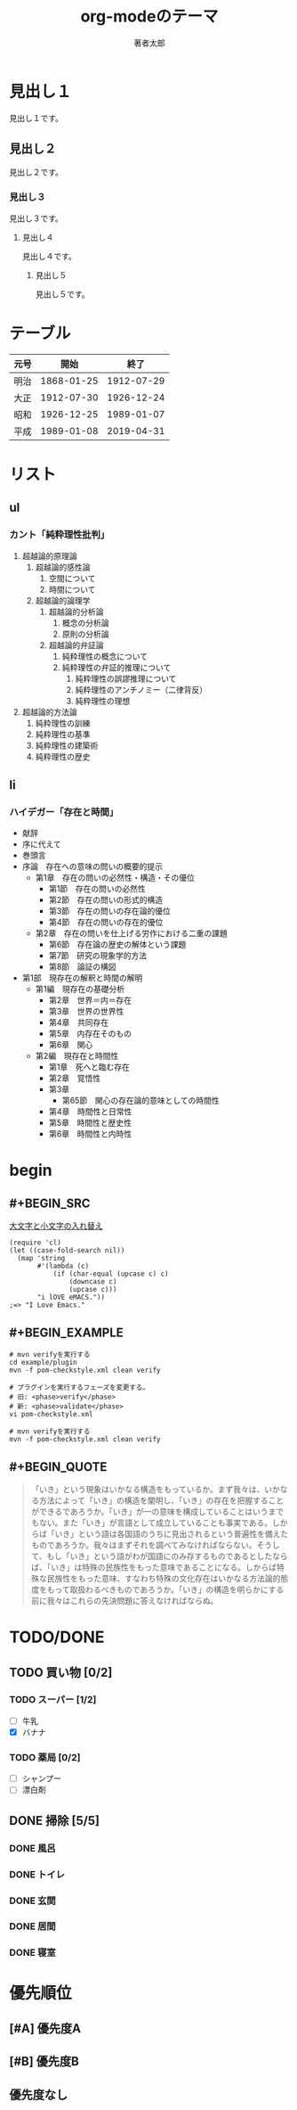 # -*- coding: utf-8-unix -*-
#+TITLE: org-modeのテーマ
#+AUTHOR: 著者太郎
#+OPTIONS: ^:{}
#+OPTIONS: \n:t

* 見出し１

見出し１です。

** 見出し２

見出し２です。

*** 見出し３

見出し３です。

**** 見出し４

見出し４です。

***** 見出し５

見出し５です。

* テーブル

| 元号 |       開始 |       終了 |
|------+------------+------------|
| 明治 | 1868-01-25 | 1912-07-29 |
| 大正 | 1912-07-30 | 1926-12-24 |
| 昭和 | 1926-12-25 | 1989-01-07 |
| 平成 | 1989-01-08 | 2019-04-31 |

* リスト

** ul

*** カント「純粋理性批判」
1. 超越論的原理論
  1. 超越論的感性論
    1. 空間について
    1. 時間について
  1. 超越論的論理学
    1. 超越論的分析論
       1. 概念の分析論
       1. 原則の分析論
    1. 超越論的弁証論
       1. 純粋理性の概念について
       1. 純粋理性の弁証的推理について
          1. 純粋理性の誤謬推理について
          1. 純粋理性のアンチノミー（二律背反）
          1. 純粋理性の理想
1. 超越論的方法論
  1. 純粋理性の訓練
  1. 純粋理性の基準
  1. 純粋理性の建築術
  1. 純粋理性の歴史

** li

*** ハイデガー「存在と時間」
- 献辞
- 序に代えて
- 巻頭言
- 序論　存在への意味の問いの概要的提示
  - 第1章　存在の問いの必然性・構造・その優位
    - 第1節　存在の問いの必然性
    - 第2節　存在の問いの形式的構造
    - 第3節　存在の問いの存在論的優位
    - 第4節　存在の問いの存在的優位　
  - 第2章　存在の問いを仕上げる労作における二重の課題　
    - 第6節　存在論の歴史の解体という課題
    - 第7節　研究の現象学的方法
    - 第8節　論証の構図
- 第1部　現存在の解釈と時間の解明
  - 第1編　現存在の基礎分析
    - 第2章　世界＝内＝存在
    - 第3章　世界の世界性
    - 第4章　共同存在
    - 第5章　内存在そのもの
    - 第6章　関心
  - 第2編　現存在と時間性
    - 第1章　死へと臨む存在
    - 第2章　覚悟性
    - 第3章　
      - 第65節　関心の存在論的意味としての時間性
    - 第4章　時間性と日常性
    - 第5章　時間性と歴史性
    - 第6章　時間性と内時性

* begin

** #+BEGIN_SRC

[[https://www42.atwiki.jp/elisp/pages/12.html#id_7ec00cc5][大文字と小文字の入れ替え]]

#+BEGIN_SRC elisp
(require 'cl)
(let ((case-fold-search nil))
  (map 'string
       #'(lambda (c)
           (if (char-equal (upcase c) c)
               (downcase c)
               (upcase c)))
       "i lOVE eMACS."))
;=> "I Love Emacs." 
#+END_SRC

** #+BEGIN_EXAMPLE

#+BEGIN_EXAMPLE
# mvn verifyを実行する
cd example/plugin
mvn -f pom-checkstyle.xml clean verify

# プラグインを実行するフェーズを変更する。
# 旧: <phase>verify</phase>
# 新: <phase>validate</phase>
vi pom-checkstyle.xml

# mvn verifyを実行する
mvn -f pom-checkstyle.xml clean verify
#+END_EXAMPLE

** #+BEGIN_QUOTE

#+BEGIN_QUOTE
「いき」という現象はいかなる構造をもっているか。まず我々は、いかなる方法によって「いき」の構造を闡明し、「いき」の存在を把握することができるであろうか。「いき」が一の意味を構成していることはいうまでもない。また「いき」が言語として成立していることも事実である。しからば「いき」という語は各国語のうちに見出されるという普遍性を備えたものであろうか。我々はまずそれを調べてみなければならない。そうして、もし「いき」という語がわが国語にのみ存するものであるとしたならば、「いき」は特殊の民族性をもった意味であることになる。しからば特殊な民族性をもった意味、すなわち特殊の文化存在はいかなる方法論的態度をもって取扱わるべきものであろうか。「いき」の構造を明らかにする前に我々はこれらの先決問題に答えなければならぬ。
#+END_QUOTE

* TODO/DONE

** TODO 買い物 [0/2]

*** TODO スーパー [1/2]
- [ ] 牛乳
- [X] バナナ

*** TODO 薬局 [0/2]
- [ ] シャンプー
- [ ] 漂白剤

** DONE 掃除 [5/5]
*** DONE 風呂
*** DONE トイレ
*** DONE 玄関
*** DONE 居間
*** DONE 寝室

* 優先順位
** [#A] 優先度A
** [#B] 優先度B
** 優先度なし
